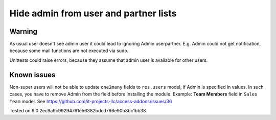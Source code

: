Hide admin from user and partner lists
======================================

Warning
-------

As usual user doesn't see admin user it could lead to ignoring Admin user\partner. E.g. Admin could not get notification, because some mail functions are not executed via sudo.

Unittests could raise errors, because they assume that admin user is available for other users.

Known issues
------------

Non-super users will not be able to update ``one2many`` fields to ``res.users`` model, if Admin is specified in values. In such cases, you have to remove Admin from the field before installing the module. Example: **Team Members** field in ``Sales Team`` model. See https://github.com/it-projects-llc/access-addons/issues/36

Tested on 9.0 2ec9a9c99294761e56382bdcd766e90b8bc1bb38
